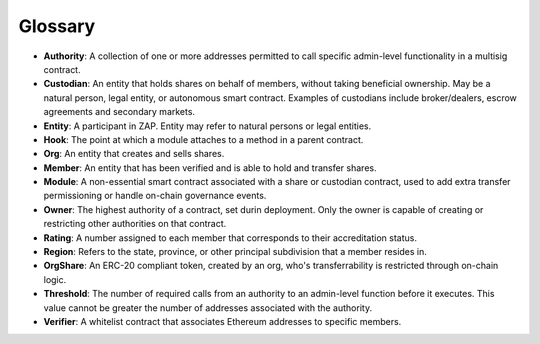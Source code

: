 .. _glossary:

########
Glossary
########

* **Authority**: A collection of one or more addresses permitted to call specific admin-level functionality in a multisig contract.
* **Custodian**: An entity that holds shares on behalf of members, without taking beneficial ownership. May be a natural person, legal entity, or autonomous smart contract. Examples of custodians include broker/dealers, escrow agreements and secondary markets.
* **Entity**: A participant in ZAP. Entity may refer to natural persons or legal entities.
* **Hook**: The point at which a module attaches to a method in a parent contract.
* **Org**: An entity that creates and sells shares.
* **Member**: An entity that has been verified and is able to hold and transfer shares.
* **Module**: A non-essential smart contract associated with a share or custodian contract, used to add extra transfer permissioning or handle on-chain governance events.
* **Owner**: The highest authority of a contract, set durin deployment. Only the owner is capable of creating or restricting other authorities on that contract.
* **Rating**: A number assigned to each member that corresponds to their accreditation status.
* **Region**: Refers to the state, province, or other principal subdivision that a member resides in.
* **OrgShare**: An ERC-20 compliant token, created by an org, who's transferrability is restricted through on-chain logic.
* **Threshold**: The number of required calls from an authority to an admin-level function before it executes. This value cannot be greater the number of addresses associated with the authority.
* **Verifier**: A whitelist contract that associates Ethereum addresses to specific members.
